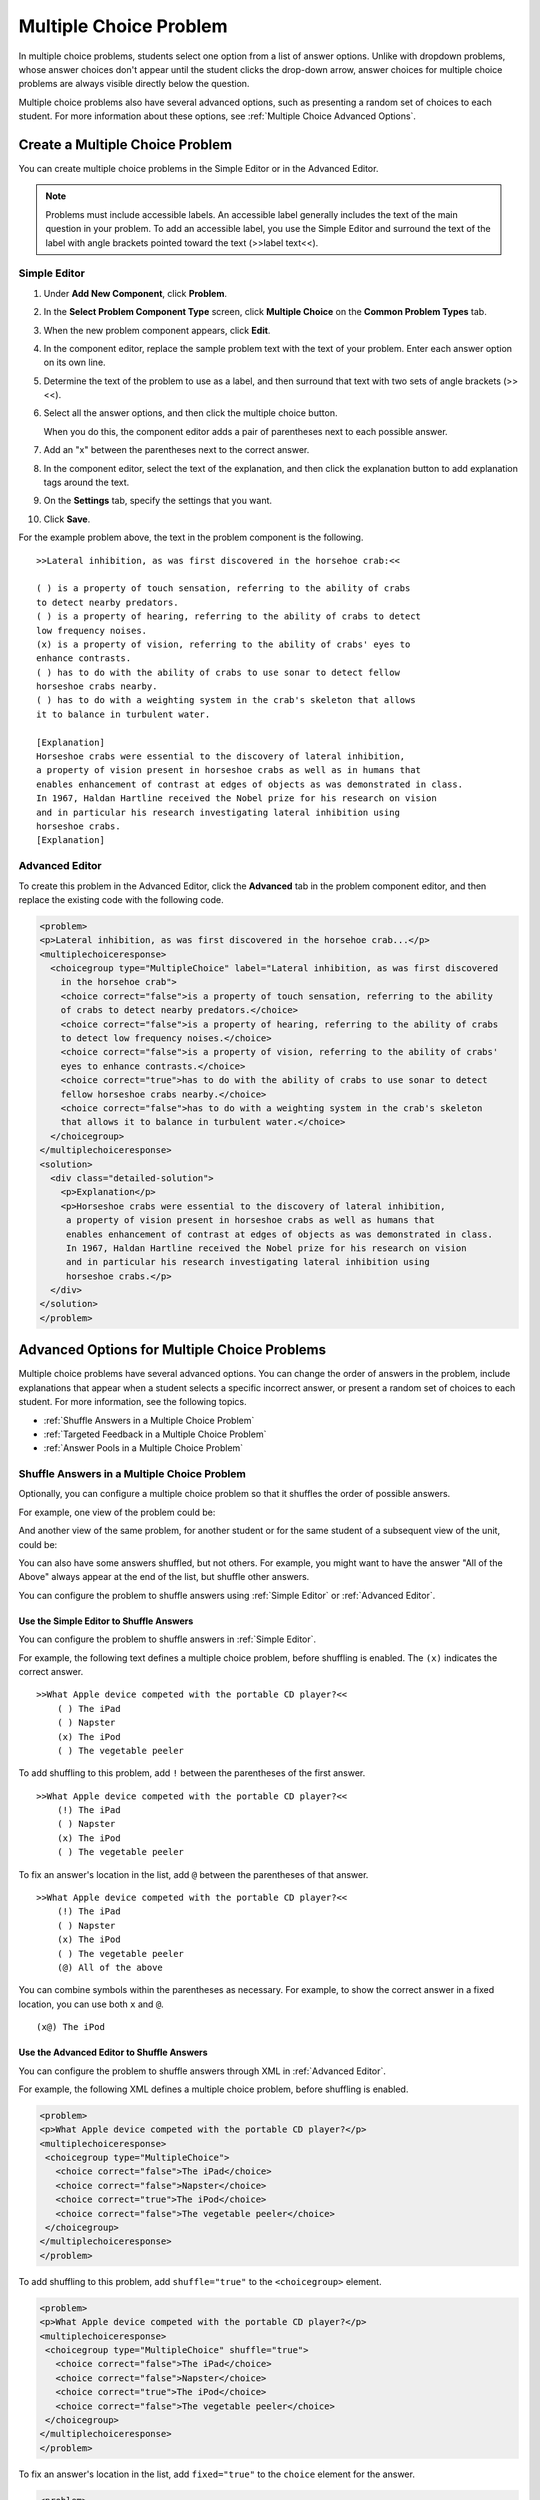 .. _Multiple Choice:

########################
Multiple Choice Problem
########################

In multiple choice problems, students select one option from a list of answer
options. Unlike with dropdown problems, whose answer choices don't appear
until the student clicks the drop-down arrow, answer choices for multiple
choice problems are always visible directly below the question.

.. image:: ../../../shared/building_and_running_chapters/Images/MultipleChoiceExample.png
 :alt: Image of a multiple choice problem

Multiple choice problems also have several advanced options, such as
presenting a random set of choices to each student. For more information about
these options, see :ref:`Multiple Choice Advanced Options`.

****************************************
Create a Multiple Choice Problem
****************************************

You can create multiple choice problems in the Simple Editor or in the
Advanced Editor.

.. note:: Problems must include accessible labels. An accessible label generally 
 includes the text of the main question in your problem. To add an accessible
 label, you use the Simple Editor and surround the text of the label with angle
 brackets pointed toward the text (>>label text<<).


================
Simple Editor
================

#. Under **Add New Component**, click **Problem**.
#. In the **Select Problem Component Type** screen, click **Multiple
   Choice** on the **Common Problem Types** tab.
#. When the new problem component appears, click **Edit**.
#. In the component editor, replace the sample problem text with the text of
   your problem. Enter each answer option on its own line.
#. Determine the text of the problem to use as a label, and then surround that
   text with two sets of angle brackets (>><<).
#. Select all the answer options, and then click the multiple choice button. 
   
   .. image:: ../../../shared/building_and_running_chapters/Images/ProbCompButton_MultChoice.png
    :alt: Image of the multiple choice button
   
   When you do this, the component editor adds a pair of parentheses next to
   each possible answer.
   
#. Add an "x" between the parentheses next to the correct answer.
   
#. In the component editor, select the text of the explanation, and then click
   the explanation button to add explanation tags around the text.

   .. image:: ../../../shared/building_and_running_chapters/Images/ProbCompButton_Explanation.png
    :alt: Image of the explanation button

#. On the **Settings** tab, specify the settings that you want. 
#. Click **Save**.

For the example problem above, the text in the problem component is the
following.

::

    >>Lateral inhibition, as was first discovered in the horsehoe crab:<<

    ( ) is a property of touch sensation, referring to the ability of crabs
    to detect nearby predators.
    ( ) is a property of hearing, referring to the ability of crabs to detect 
    low frequency noises.
    (x) is a property of vision, referring to the ability of crabs' eyes to 
    enhance contrasts.
    ( ) has to do with the ability of crabs to use sonar to detect fellow 
    horseshoe crabs nearby.
    ( ) has to do with a weighting system in the crab's skeleton that allows 
    it to balance in turbulent water.

    [Explanation]
    Horseshoe crabs were essential to the discovery of lateral inhibition,
    a property of vision present in horseshoe crabs as well as in humans that 
    enables enhancement of contrast at edges of objects as was demonstrated in class. 
    In 1967, Haldan Hartline received the Nobel prize for his research on vision 
    and in particular his research investigating lateral inhibition using 
    horseshoe crabs.
    [Explanation]

================
Advanced Editor
================

To create this problem in the Advanced Editor, click the **Advanced** tab in
the problem component editor, and then replace the existing code with the
following code.

.. code-block:: xml

  <problem>
  <p>Lateral inhibition, as was first discovered in the horsehoe crab...</p>
  <multiplechoiceresponse>
    <choicegroup type="MultipleChoice" label="Lateral inhibition, as was first discovered
      in the horsehoe crab">
      <choice correct="false">is a property of touch sensation, referring to the ability 
      of crabs to detect nearby predators.</choice>
      <choice correct="false">is a property of hearing, referring to the ability of crabs
      to detect low frequency noises.</choice>
      <choice correct="false">is a property of vision, referring to the ability of crabs' 
      eyes to enhance contrasts.</choice>
      <choice correct="true">has to do with the ability of crabs to use sonar to detect
      fellow horseshoe crabs nearby.</choice>
      <choice correct="false">has to do with a weighting system in the crab's skeleton 
      that allows it to balance in turbulent water.</choice>
    </choicegroup>
  </multiplechoiceresponse>
  <solution>
    <div class="detailed-solution">
      <p>Explanation</p>
      <p>Horseshoe crabs were essential to the discovery of lateral inhibition,
       a property of vision present in horseshoe crabs as well as humans that
       enables enhancement of contrast at edges of objects as was demonstrated in class.
       In 1967, Haldan Hartline received the Nobel prize for his research on vision
       and in particular his research investigating lateral inhibition using
       horseshoe crabs.</p>
    </div>
  </solution>
  </problem>

.. "horseshoe" is spelled incorrectly above twice

.. _Multiple Choice Advanced Options:

*********************************************
Advanced Options for Multiple Choice Problems
*********************************************

Multiple choice problems have several advanced options. You can change the
order of answers in the problem, include explanations that appear when a
student selects a specific incorrect answer, or present a random set of
choices to each student. For more information, see the following topics.

* :ref:`Shuffle Answers in a Multiple Choice Problem`
* :ref:`Targeted Feedback in a Multiple Choice Problem`
* :ref:`Answer Pools in a Multiple Choice Problem`

.. _Shuffle Answers in a Multiple Choice Problem:

=============================================
Shuffle Answers in a Multiple Choice Problem
=============================================

Optionally, you can configure a multiple choice problem so that it shuffles
the order of possible answers.

For example, one view of the problem could be:

.. image:: ../../../shared/building_and_running_chapters/Images/multiple-choice-shuffle-1.png
 :alt: Image of a multiple choice problem

And another view of the same problem, for another student or for the same
student of a subsequent view of the unit, could be:

.. image:: ../../../shared/building_and_running_chapters/Images/multiple-choice-shuffle-2.png
 :alt: Image of a multiple choice problem with shuffled answers

You can also have some answers shuffled, but not others. For example, you
might want to have the answer "All of the Above" always appear at the end of
the list, but shuffle other answers.

You can configure the problem to shuffle answers using :ref:`Simple Editor` or
:ref:`Advanced Editor`.


Use the Simple Editor to Shuffle Answers
*********************************************

You can configure the problem to shuffle answers in :ref:`Simple Editor`.

For example, the following text defines a multiple choice problem, before
shuffling is enabled. The ``(x)`` indicates the correct answer.

::

 >>What Apple device competed with the portable CD player?<<
     ( ) The iPad
     ( ) Napster
     (x) The iPod
     ( ) The vegetable peeler

To add shuffling to this problem, add ``!`` between the parentheses of the
first answer.

::

 >>What Apple device competed with the portable CD player?<<
     (!) The iPad
     ( ) Napster
     (x) The iPod
     ( ) The vegetable peeler

To fix an answer's location in the list, add ``@`` between the parentheses of
that answer.

::

 >>What Apple device competed with the portable CD player?<<
     (!) The iPad
     ( ) Napster
     (x) The iPod
     ( ) The vegetable peeler
     (@) All of the above

You can combine symbols within the parentheses as necessary. For example, to
show the correct answer in a fixed location, you can use both ``x`` and ``@``.

::
 
  (x@) The iPod

Use the Advanced Editor to Shuffle Answers
*********************************************

You can configure the problem to shuffle answers through XML in :ref:`Advanced
Editor`.

For example, the following XML defines a multiple choice problem, before
shuffling is enabled.

.. code-block:: xml

 <problem>
 <p>What Apple device competed with the portable CD player?</p>
 <multiplechoiceresponse>
  <choicegroup type="MultipleChoice">
    <choice correct="false">The iPad</choice>
    <choice correct="false">Napster</choice>
    <choice correct="true">The iPod</choice>
    <choice correct="false">The vegetable peeler</choice>
  </choicegroup>
 </multiplechoiceresponse>
 </problem>


To add shuffling to this problem, add ``shuffle="true"`` to the
``<choicegroup>`` element.

.. code-block:: xml

 <problem>
 <p>What Apple device competed with the portable CD player?</p>
 <multiplechoiceresponse>
  <choicegroup type="MultipleChoice" shuffle="true">
    <choice correct="false">The iPad</choice>
    <choice correct="false">Napster</choice>
    <choice correct="true">The iPod</choice>
    <choice correct="false">The vegetable peeler</choice>
  </choicegroup>
 </multiplechoiceresponse>
 </problem>

To fix an answer's location in the list, add ``fixed="true"`` to the
``choice`` element for the answer.

.. code-block:: xml

 <problem>
 <p>What Apple device competed with the portable CD player?</p>
 <multiplechoiceresponse>
  <choicegroup type="MultipleChoice" shuffle="true">
    <choice correct="false">The iPad</choice>
    <choice correct="false">Napster</choice>
    <choice correct="true">The iPod</choice>
    <choice correct="false">The vegetable peeler</choice>
    <choice correct="false" fixed="true">All of the above</choice>
  </choicegroup>
 </multiplechoiceresponse>
 </problem>

.. _Targeted Feedback in a Multiple Choice Problem:

===============================================
Targeted Feedback in a Multiple Choice Problem
===============================================

You can configure a multiple choice problem so that explanations for incorrect
answers are automatically shown to students. You can use these explanations to
guide students towards the right answer. Therefore, targeted feedback is most
useful for multiple choice problems for which students are allowed multiple
attempts.


Use the Advanced Editor to Configure Targeted Feedback
********************************************************

You configure the problem to provide targeted feedback through XML in
:ref:`Advanced Editor`.

Follow these XML guidelines:

* Add a ``targeted-feedback`` attribute to the ``<multiplechoiceresponse>``
  element, with no value: ``<multiplechoiceresponse targeted-feedback="">``.
* Add a ``<targetedfeedbackset>`` element before the ``<solution>`` element.
* Within ``<targetedfeedbackset>``, add one or more ``<targetedfeedback>``
  elements.
* Within each ``<targetedfeedback>`` element, enter your explanation for the
  incorrect answer in HTML as markup described below.
* Connect the ``<targetedfeedback>`` element with a specific incorrect answer
  by using the same ``explanation-id`` attribute value for each.
* Use the ``<solution>`` element for the correct answer, with the same
  ``explanation-id`` attribute value as the correct ``<choice>`` element.

For example, the XML for the multiple choice problem follows.

.. code-block:: xml

   <problem>
   <p>What Apple device competed with the portable CD player?</p>
   <multiplechoiceresponse targeted-feedback="">
    <choicegroup type="MultipleChoice">
      <choice correct="false" explanation-id="feedback1">The iPad</choice>
      <choice correct="false" explanation-id="feedback2">Napster</choice>
      <choice correct="true" explanation-id="correct">The iPod</choice>
      <choice correct="false" explanation-id="feedback3">The vegetable peeler</choice>
    </choicegroup>
   </multiplechoiceresponse>
   ...
 
This is followed by XML that defines the targeted feedback.

.. code-block:: xml

   ...
   <targetedfeedbackset>
     <targetedfeedback explanation-id="feedback1">
       <div class="detailed-targeted-feedback">
         <p>Targeted Feedback</p>
         <p>The iPad came out later and did not directly compete with portable
            CD players.</p>
       </div>
     </targetedfeedback>
     <targetedfeedback explanation-id="feedback2">
       <div class="detailed-targeted-feedback">
         <p>Targeted Feedback</p>
         <p>Napster was not an Apple product.</p>
       </div>
     </targetedfeedback>
     <targetedfeedback explanation-id="feedback3">
       <div class="detailed-targeted-feedback">
         <p>Targeted Feedback</p>
         <p>Vegetable peelers don't play music.</p>
       </div>
     </targetedfeedback>
    </targetedfeedbackset>

    <solution explanation-id="correct">
     <div class="detailed-solution">
      <p>The iPod directly competed with portable CD players.</p>
     </div>
    </solution>
    </problem>

.. _Answer Pools in a Multiple Choice Problem:

=============================================
Answer Pools in a Multiple Choice Problem
=============================================

You can configure a multiple choice problem so that a random subset of choices
are shown to each student. For example, you can add 10 possible choices to the
problem, and each student views a set of five choices.

The answer pool must have at least one correct answer. It can have more than one
correct answer. In each set of choices shown to a student, one correct answer is
included. For example, you can configure two correct answers in the set of
choices. One of the two correct answers is included in each set that a student
views.

Use the Advanced Editor to Configure Answer Pools
**************************************************

You configure the problem to provide answer pools through XML in
:ref:`Advanced Editor`.

Follow these XML guidelines:

* In the ``<choicegroup>`` element, add the ``answer-pool`` attribute, with
  the numerical value indicating the number of possible answers in the set.
  For example, ``<choicegroup answer-pool="4">``.

* For each correct answer, to the ``<choice>`` element, add an ``explanation-
  id`` attribute and value that maps to a solution. For example, ``<choice
  correct="true" explanation-id="iPod">The iPod</choice>``.

* For each ``<solution>`` element, add an ``explanation-id`` attribute and
  value that maps back to a correct answer. For example, ``<solution
  explanation-id="iPod">``.

.. note:: If the choices include only one correct answer, you do not have to 
 use the ``explanation-id`` in either the ``choice`` or ``<solution>``
 element. You do still use the ``<solutionset>`` element to wrap the
 ``<solution>`` element.

For example, for the following multiple choice problem, a student will see
four choices. In each set, one of the choices will be one of the two correct
choices. The explanation shown for the correct answer is the one with the same
explanation ID.

.. code-block:: xml

 <problem>
   <p>What Apple devices let you carry your digital music library in your pocket?</p>
   <multiplechoiceresponse>
    <choicegroup type="MultipleChoice" answer-pool="4">
      <choice correct="false">The iPad</choice>
      <choice correct="false">Napster</choice>
      <choice correct="true" explanation-id="iPod">The iPod</choice>
      <choice correct="false">The vegetable peeler</choice>
      <choice correct="false">The iMac</choice>
      <choice correct="true" explanation-id="iPhone">The iPhone</choice>
    </choicegroup>
   </multiplechoiceresponse>

    <solutionset>
        <solution explanation-id="iPod">
        <div class="detailed-solution">
            <p>Explanation</p>
            <p>Yes, the iPod is Apple's portable digital music player.</p>
        </div>
        </solution>
        <solution explanation-id="iPhone">
        <div class="detailed-solution">
            <p>Explanation</p>
            <p>In addition to being a cell phone, the iPhone can store and play your
               digital music.</p>
        </div>
        </solution>
    </solutionset>
 </problem>


.. _Multiple Choice Problem XML:

******************************
Multiple Choice Problem XML 
******************************

================
Template
================

.. code-block:: xml

  <problem>
  <p>Question text</p>
  <multiplechoiceresponse>
    <choicegroup type="MultipleChoice" label="label text">
      <choice correct="false" name="a">Incorrect choice</choice>
      <choice correct="true" name="b">Correct choice</choice>
    </choicegroup>
  </multiplechoiceresponse>

  <solution>
    <div class="detailed-solution">
    <p>Explanation or solution header</p>
    <p>Explanation or solution text</p>
    </div>
  </solution>
  </problem>

================
Tags
================

* ``<multiplechoiceresponse>`` (required): Indicates that the problem is a
  multiple choice problem.
* ``<choicegroup>`` (required): Indicates the beginning of the list of
  options.
* ``<choice>`` (required): Lists an answer option.

**Tag:** ``<multiplechoiceresponse>``

Indicates that the problem is a multiple choice problem.

  Attributes

  (none)

  Children

  * ``<choicegroup>``
  * All standard HTML tags (can be used to format text)

**Tag:** ``<choicegroup>``

Indicates the beginning of the list of options.

  Attributes

  .. list-table::
     :widths: 20 80
     :header-rows: 1

     * - Attribute
       - Description
     * - label (required)
       - Specifies the name of the response field.
     * - type (required)
       - Must be set to "MultipleChoice".

  Children

  * ``<choice>`` 

**Tag:** ``<choice>``

Lists an answer option. 

  Attributes

  .. list-table::
     :widths: 20 80
     :header-rows: 1

     * - Attribute
       - Description
     * - correct (at least one required)
       - Indicates a correct or incorrect answer. When the attribute is set to
         "true", the choice is a correct answer. When the attribute is set to
         "false", the choice is an incorrect answer. You can specify more than 
         one correct answer, but students can select only once choice to submit
         as their answer.
     * - name
       - A unique name that the back end uses to refer to the choice.

  Children
  
  (none)